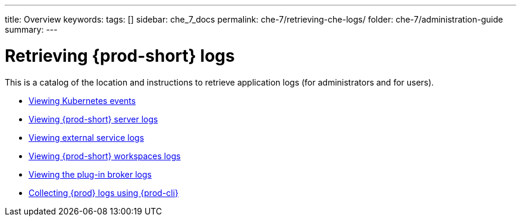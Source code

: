 ---
title: Overview
keywords:
tags: []
sidebar: che_7_docs
permalink: che-7/retrieving-che-logs/
folder: che-7/administration-guide
summary:
---

:page-liquid:
:parent-context-of-retrieving-che-logs: {context}

[id="retrieving-{prod-id-short}-logs_{context}"]
= Retrieving {prod-short} logs

:context: retrieving-{prod-id-short}-logs

This is a catalog of the location and instructions to retrieve application logs (for administrators and for users).

* link:{site-baseurl}che-7/viewing-kubernetes-events[Viewing Kubernetes events]
* link:{site-baseurl}che-7/viewing-{prod-id-short}-server-logs[Viewing {prod-short} server logs]
* link:{site-baseurl}che-7/viewing-external-service-logs[Viewing external service logs]
* link:{site-baseurl}che-7/viewing-{prod-id-short}-workspaces-logs[Viewing {prod-short} workspaces logs]
* link:{site-baseurl}che-7/viewing-plug-in-broker-logs[Viewing the plug-in broker logs]
* link:{site-baseurl}che-7/collecting-logs-using-{prod-cli}[Collecting {prod} logs using {prod-cli}]

:context: {parent-context-of-retrieving-che-logs}
